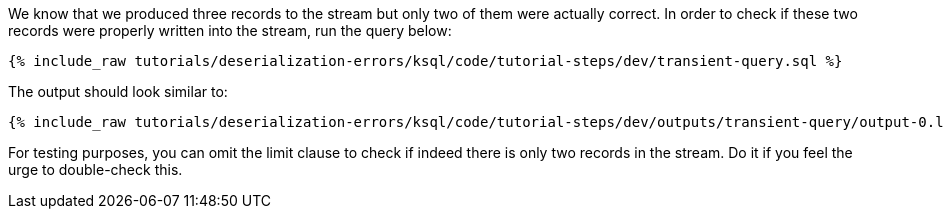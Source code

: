 We know that we produced three records to the stream but only two of them were actually correct.
In order to check if these two records were properly written into the stream, run the query below:

+++++
<pre class="snippet"><code class="sql">{% include_raw tutorials/deserialization-errors/ksql/code/tutorial-steps/dev/transient-query.sql %}</code></pre>
+++++

The output should look similar to:

+++++
<pre class="snippet"><code class="shell">{% include_raw tutorials/deserialization-errors/ksql/code/tutorial-steps/dev/outputs/transient-query/output-0.log %}</code></pre>
+++++

For testing purposes, you can omit the limit clause to check if indeed there is only two records in the stream.
Do it if you feel the urge to double-check this.